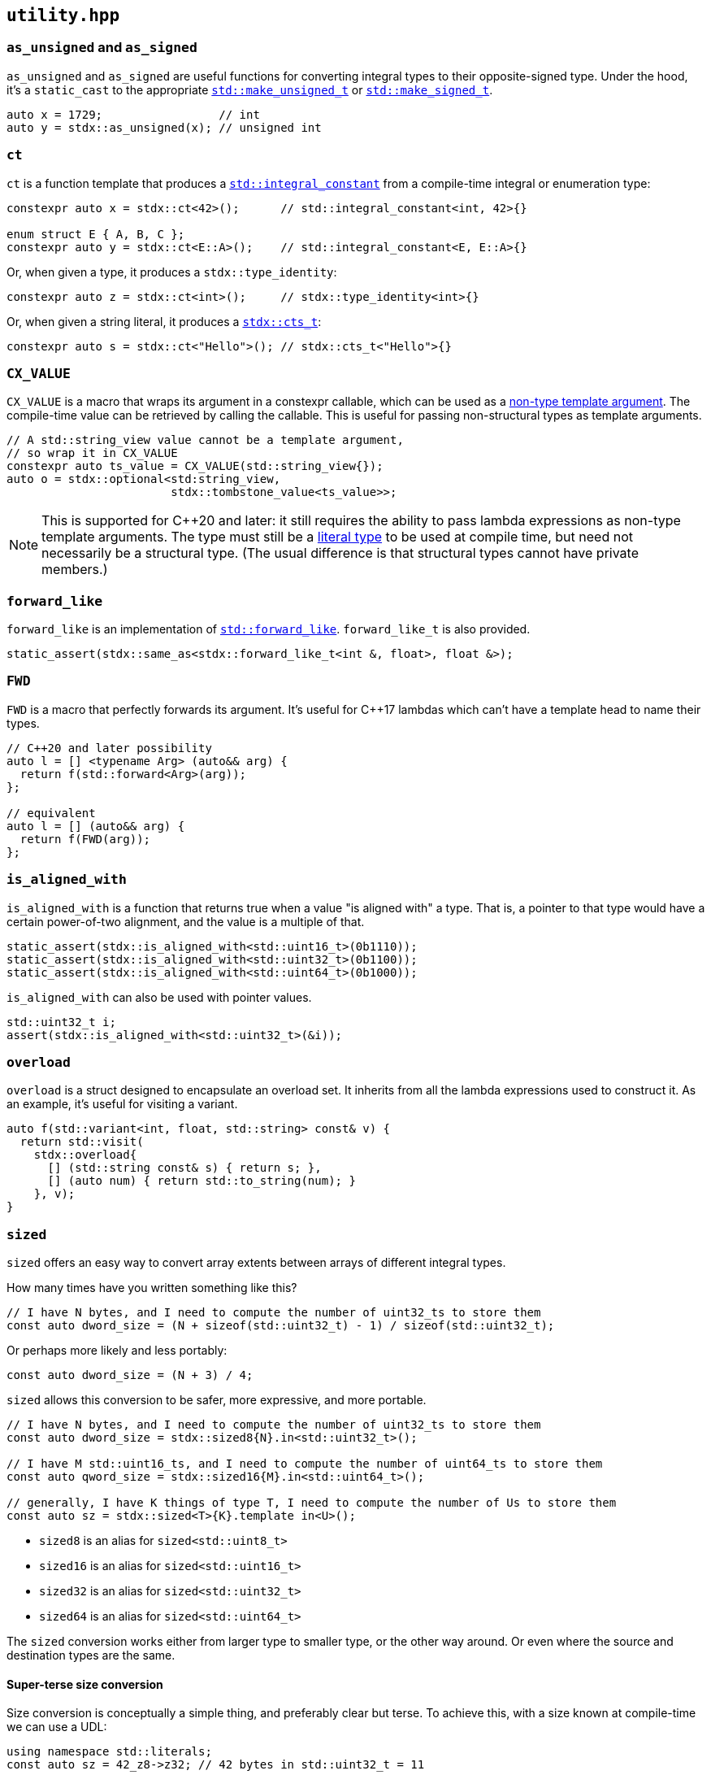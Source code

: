 
== `utility.hpp`

=== `as_unsigned` and `as_signed`

`as_unsigned` and `as_signed` are useful functions for converting integral types
to their opposite-signed type. Under the hood, it's a `static_cast` to the
appropriate
https://en.cppreference.com/w/cpp/types/make_unsigned[`std::make_unsigned_t`] or
https://en.cppreference.com/w/cpp/types/make_signed[`std::make_signed_t`].

[source,cpp]
----
auto x = 1729;                 // int
auto y = stdx::as_unsigned(x); // unsigned int
----

=== `ct`

`ct` is a function template that produces a
https://en.cppreference.com/w/cpp/types/integral_constant.html[`std::integral_constant`]
from a compile-time integral or enumeration type:

[source,cpp]
----
constexpr auto x = stdx::ct<42>();      // std::integral_constant<int, 42>{}

enum struct E { A, B, C };
constexpr auto y = stdx::ct<E::A>();    // std::integral_constant<E, E::A>{}
----

Or, when given a type, it produces a `stdx::type_identity`:

[source,cpp]
----
constexpr auto z = stdx::ct<int>();     // stdx::type_identity<int>{}
----

Or, when given a string literal, it produces a xref:ct_string.adoc#_cts_t[`stdx::cts_t`]:

[source,cpp]
----
constexpr auto s = stdx::ct<"Hello">(); // stdx::cts_t<"Hello">{}
----

=== `CX_VALUE`

`CX_VALUE` is a macro that wraps its argument in a constexpr callable, which can
be used as a
https://en.cppreference.com/w/cpp/language/template_parameters#Non-type_template_parameter[non-type
template argument]. The compile-time value can be retrieved by calling the
callable. This is useful for passing non-structural types as template arguments.

[source,cpp]
----
// A std::string_view value cannot be a template argument,
// so wrap it in CX_VALUE
constexpr auto ts_value = CX_VALUE(std::string_view{});
auto o = stdx::optional<std:string_view,
                        stdx::tombstone_value<ts_value>>;
----

NOTE: This is supported for C++20 and later: it still requires the ability to
pass lambda expressions as non-type template arguments. The type must still be a
https://en.cppreference.com/w/cpp/named_req/LiteralType[literal type] to be used
at compile time, but need not necessarily be a structural type. (The usual
difference is that structural types cannot have private members.)

=== `forward_like`

`forward_like` is an implementation of
https://en.cppreference.com/w/cpp/utility/forward_like[`std::forward_like`].
`forward_like_t` is also provided.

[source,cpp]
----
static_assert(stdx::same_as<stdx::forward_like_t<int &, float>, float &>);
----

=== `FWD`

`FWD` is a macro that perfectly forwards its argument. It's useful for C++17
lambdas which can't have a template head to name their types.

[source,cpp]
----
// C++20 and later possibility
auto l = [] <typename Arg> (auto&& arg) {
  return f(std::forward<Arg>(arg));
};

// equivalent
auto l = [] (auto&& arg) {
  return f(FWD(arg));
};
----

=== `is_aligned_with`

`is_aligned_with` is a function that returns true when a value "is aligned with"
a type. That is, a pointer to that type would have a certain power-of-two
alignment, and the value is a multiple of that.

[source,cpp]
----
static_assert(stdx::is_aligned_with<std::uint16_t>(0b1110));
static_assert(stdx::is_aligned_with<std::uint32_t>(0b1100));
static_assert(stdx::is_aligned_with<std::uint64_t>(0b1000));
----

`is_aligned_with` can also be used with pointer values.

[source,cpp]
----
std::uint32_t i;
assert(stdx::is_aligned_with<std::uint32_t>(&i));
----

=== `overload`

`overload` is a struct designed to encapsulate an overload set. It inherits from
all the lambda expressions used to construct it. As an example, it's useful for
visiting a variant.

[source,cpp]
----
auto f(std::variant<int, float, std::string> const& v) {
  return std::visit(
    stdx::overload{
      [] (std::string const& s) { return s; },
      [] (auto num) { return std::to_string(num); }
    }, v);
}
----

=== `sized`

`sized` offers an easy way to convert array extents between arrays of different
integral types.

How many times have you written something like this?
[source,cpp]
----
// I have N bytes, and I need to compute the number of uint32_ts to store them
const auto dword_size = (N + sizeof(std::uint32_t) - 1) / sizeof(std::uint32_t);
----

Or perhaps more likely and less portably:
[source,cpp]
----
const auto dword_size = (N + 3) / 4;
----

`sized` allows this conversion to be safer, more expressive, and more portable.
[source,cpp]
----
// I have N bytes, and I need to compute the number of uint32_ts to store them
const auto dword_size = stdx::sized8{N}.in<std::uint32_t>();

// I have M std::uint16_ts, and I need to compute the number of uint64_ts to store them
const auto qword_size = stdx::sized16{M}.in<std::uint64_t>();

// generally, I have K things of type T, I need to compute the number of Us to store them
const auto sz = stdx::sized<T>{K}.template in<U>();
----

- `sized8` is an alias for `sized<std::uint8_t>`
- `sized16` is an alias for `sized<std::uint16_t>`
- `sized32` is an alias for `sized<std::uint32_t>`
- `sized64` is an alias for `sized<std::uint64_t>`

The `sized` conversion works either from larger type to smaller type, or the
other way around. Or even where the source and destination types are the same.

==== Super-terse size conversion

Size conversion is conceptually a simple thing, and preferably clear but terse.
To achieve this, with a size known at compile-time we can use a UDL:

[source,cpp]
----
using namespace std::literals;
const auto sz = 42_z8->z32; // 42 bytes in std::uint32_t = 11
----

With any combination of `z8`, `z16`, `z32`, `z64`.

=== `type_map`

`type_map` is a structure designed to allow compile-time lookups of types or
values. The basic idea is having a "map" of key-value pairs. Each key-value is a
`type_pair`, and all the `type_pair`​s form a map. Values in the map can be
looked up using `type_lookup_t`.

[source,cpp]
----
// A, B, C, X, and Y are types - they don't have to be complete
using M = stdx::type_map<stdx::type_pair<A, X>, stdx::type_pair<B, Y>>;
using T = stdx::type_lookup_t<M, A>; // X
using U = stdx::type_lookup_t<M, B>; // Y
using Z = stdx::type_lookup_t<M, C>; // void, because C is not in the map
----

`type_lookup_t` takes an optional third argument to be returned as the default
(`void` above). The most common use case is for `type_map` to holds types, but
there are convenience aliases for dealing with compile-time values in each of
the four possibilities:

- `type_lookup_t` - for mapping from types to types
- `type_lookup_v` - for mapping from types to values
- `value_lookup_t` - for mapping from values to types
- `value_lookup_v` - for mapping from values to values

And `type_pair` has corresponding aliases to make the appropriate `type_map`​s:

- `tt_pair` - for type-type maps
- `tv_pair` - for type-value maps
- `vt_pair` - for value-type maps
- `vv_pair` - for value-value maps

[source,cpp]
----
// a type-type map that uses type_lookup_t
using M1 = stdx::type_map<stdx::tt_pair<A, X>, stdx::tt_pair<B, Y>>;
using T1 = stdx::type_lookup_t<M1, A>; // X

// a type-value map that uses type_lookup_v
using M2 = stdx::type_map<stdx::tv_pair<A, 0>, stdx::tv_pair<B, 1>>;
constexpr auto v2 = stdx::type_lookup_v<M2, A>; // 0

// a value-type map that uses value_lookup_t
using M3 = stdx::type_map<stdx::vt_pair<0, X>, stdx::vt_pair<1, Y>>;
using T3 = stdx::value_lookup_t<M3, 0>; // X

// a value-value map that uses value_lookup_v
using M4 = stdx::type_map<stdx::vv_pair<0, 42>, stdx::vv_pair<1, 17>>;
constexpr auto v4 = stdx::value_lookup_v<M4, 0>; // 42
----

In the case of mapping to types, the `*_lookup_t` aliases have optional third
type arguments which are defaults returned when lookup fails. In the case of
mapping to values, the `*_lookup_v` aliases have optional third NTTP arguments
in the same role.

=== `unreachable`

`unreachable` is an implementation of
https://en.cppreference.com/w/cpp/utility/unreachable[`std::unreachable`].

[source,cpp]
----
[[noreturn]] inline auto unreachable() -> void {
  // if this function is ever called, it's
  // undefined behaviour
}
----
